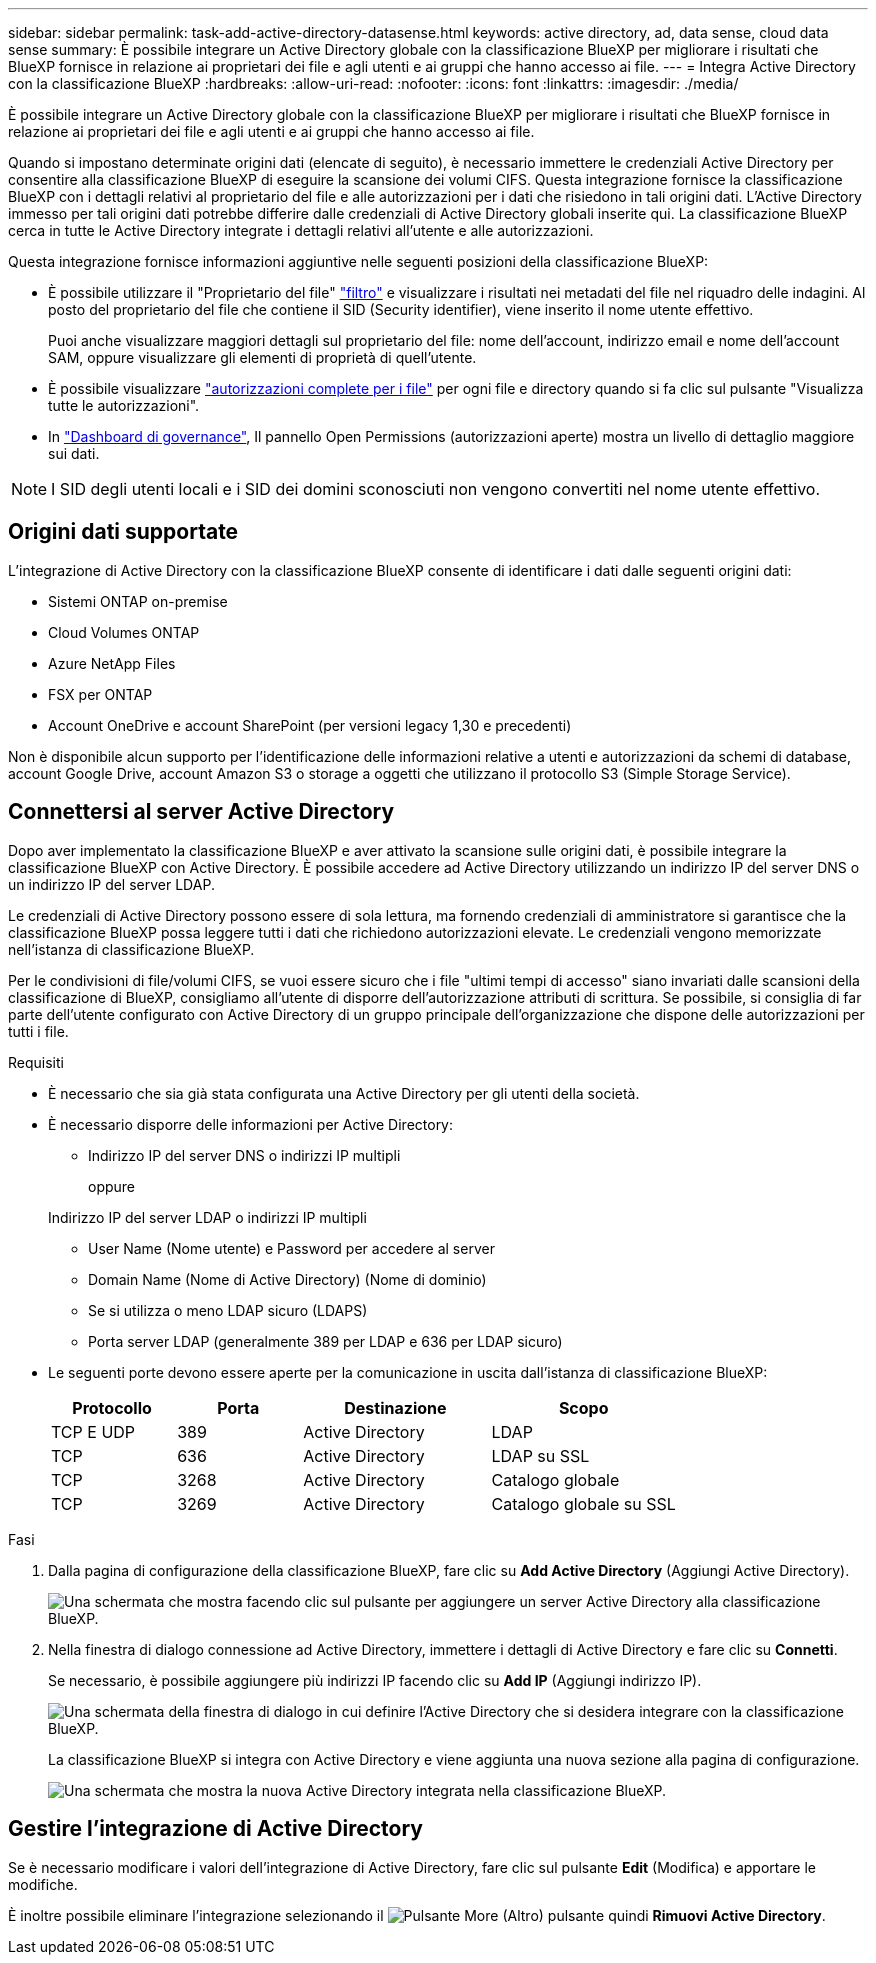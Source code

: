 ---
sidebar: sidebar 
permalink: task-add-active-directory-datasense.html 
keywords: active directory, ad, data sense, cloud data sense 
summary: È possibile integrare un Active Directory globale con la classificazione BlueXP per migliorare i risultati che BlueXP fornisce in relazione ai proprietari dei file e agli utenti e ai gruppi che hanno accesso ai file. 
---
= Integra Active Directory con la classificazione BlueXP
:hardbreaks:
:allow-uri-read: 
:nofooter: 
:icons: font
:linkattrs: 
:imagesdir: ./media/


[role="lead"]
È possibile integrare un Active Directory globale con la classificazione BlueXP per migliorare i risultati che BlueXP fornisce in relazione ai proprietari dei file e agli utenti e ai gruppi che hanno accesso ai file.

Quando si impostano determinate origini dati (elencate di seguito), è necessario immettere le credenziali Active Directory per consentire alla classificazione BlueXP di eseguire la scansione dei volumi CIFS. Questa integrazione fornisce la classificazione BlueXP con i dettagli relativi al proprietario del file e alle autorizzazioni per i dati che risiedono in tali origini dati. L'Active Directory immesso per tali origini dati potrebbe differire dalle credenziali di Active Directory globali inserite qui. La classificazione BlueXP cerca in tutte le Active Directory integrate i dettagli relativi all'utente e alle autorizzazioni.

Questa integrazione fornisce informazioni aggiuntive nelle seguenti posizioni della classificazione BlueXP:

* È possibile utilizzare il "Proprietario del file" link:task-investigate-data.html["filtro"] e visualizzare i risultati nei metadati del file nel riquadro delle indagini. Al posto del proprietario del file che contiene il SID (Security identifier), viene inserito il nome utente effettivo.
+
Puoi anche visualizzare maggiori dettagli sul proprietario del file: nome dell'account, indirizzo email e nome dell'account SAM, oppure visualizzare gli elementi di proprietà di quell'utente.

* È possibile visualizzare link:task-investigate-data.html["autorizzazioni complete per i file"] per ogni file e directory quando si fa clic sul pulsante "Visualizza tutte le autorizzazioni".
* In link:task-controlling-governance-data.html["Dashboard di governance"], Il pannello Open Permissions (autorizzazioni aperte) mostra un livello di dettaglio maggiore sui dati.



NOTE: I SID degli utenti locali e i SID dei domini sconosciuti non vengono convertiti nel nome utente effettivo.



== Origini dati supportate

L'integrazione di Active Directory con la classificazione BlueXP consente di identificare i dati dalle seguenti origini dati:

* Sistemi ONTAP on-premise
* Cloud Volumes ONTAP
* Azure NetApp Files
* FSX per ONTAP
* Account OneDrive e account SharePoint (per versioni legacy 1,30 e precedenti)


Non è disponibile alcun supporto per l'identificazione delle informazioni relative a utenti e autorizzazioni da schemi di database, account Google Drive, account Amazon S3 o storage a oggetti che utilizzano il protocollo S3 (Simple Storage Service).



== Connettersi al server Active Directory

Dopo aver implementato la classificazione BlueXP e aver attivato la scansione sulle origini dati, è possibile integrare la classificazione BlueXP con Active Directory. È possibile accedere ad Active Directory utilizzando un indirizzo IP del server DNS o un indirizzo IP del server LDAP.

Le credenziali di Active Directory possono essere di sola lettura, ma fornendo credenziali di amministratore si garantisce che la classificazione BlueXP possa leggere tutti i dati che richiedono autorizzazioni elevate. Le credenziali vengono memorizzate nell'istanza di classificazione BlueXP.

Per le condivisioni di file/volumi CIFS, se vuoi essere sicuro che i file "ultimi tempi di accesso" siano invariati dalle scansioni della classificazione di BlueXP, consigliamo all'utente di disporre dell'autorizzazione attributi di scrittura. Se possibile, si consiglia di far parte dell'utente configurato con Active Directory di un gruppo principale dell'organizzazione che dispone delle autorizzazioni per tutti i file.

.Requisiti
* È necessario che sia già stata configurata una Active Directory per gli utenti della società.
* È necessario disporre delle informazioni per Active Directory:
+
** Indirizzo IP del server DNS o indirizzi IP multipli
+
oppure

+
Indirizzo IP del server LDAP o indirizzi IP multipli

** User Name (Nome utente) e Password per accedere al server
** Domain Name (Nome di Active Directory) (Nome di dominio)
** Se si utilizza o meno LDAP sicuro (LDAPS)
** Porta server LDAP (generalmente 389 per LDAP e 636 per LDAP sicuro)


* Le seguenti porte devono essere aperte per la comunicazione in uscita dall'istanza di classificazione BlueXP:
+
[cols="20,20,30,30"]
|===
| Protocollo | Porta | Destinazione | Scopo 


| TCP E UDP | 389 | Active Directory | LDAP 


| TCP | 636 | Active Directory | LDAP su SSL 


| TCP | 3268 | Active Directory | Catalogo globale 


| TCP | 3269 | Active Directory | Catalogo globale su SSL 
|===


.Fasi
. Dalla pagina di configurazione della classificazione BlueXP, fare clic su *Add Active Directory* (Aggiungi Active Directory).
+
image:screenshot_compliance_integrate_active_directory.png["Una schermata che mostra facendo clic sul pulsante per aggiungere un server Active Directory alla classificazione BlueXP."]

. Nella finestra di dialogo connessione ad Active Directory, immettere i dettagli di Active Directory e fare clic su *Connetti*.
+
Se necessario, è possibile aggiungere più indirizzi IP facendo clic su *Add IP* (Aggiungi indirizzo IP).

+
image:screenshot_compliance_active_directory_dialog.png["Una schermata della finestra di dialogo in cui definire l'Active Directory che si desidera integrare con la classificazione BlueXP."]

+
La classificazione BlueXP si integra con Active Directory e viene aggiunta una nuova sezione alla pagina di configurazione.

+
image:screenshot_compliance_active_directory_added.png["Una schermata che mostra la nuova Active Directory integrata nella classificazione BlueXP."]





== Gestire l'integrazione di Active Directory

Se è necessario modificare i valori dell'integrazione di Active Directory, fare clic sul pulsante *Edit* (Modifica) e apportare le modifiche.

È inoltre possibile eliminare l'integrazione selezionando il image:button-gallery-options.gif["Pulsante More (Altro)"] pulsante quindi *Rimuovi Active Directory*.

